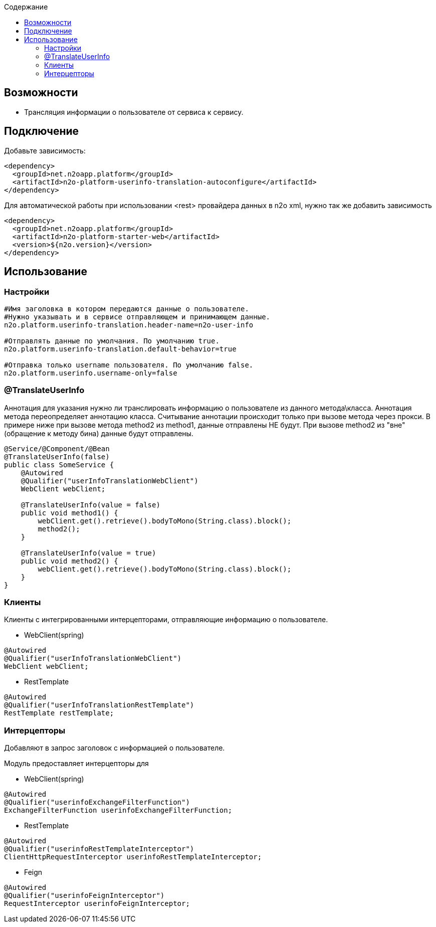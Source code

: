 :toc:
:toclevels: 3
:toc-title: Содержание

== Возможности

* Трансляция информации о пользователе от сервиса к сервису.

== Подключение

Добавьте зависимость:
[source,xml]

----
<dependency>
  <groupId>net.n2oapp.platform</groupId>
  <artifactId>n2o-platform-userinfo-translation-autoconfigure</artifactId>
</dependency>
----

Для автоматической работы при использовании <rest> провайдера данных в n2o xml, нужно так же добавить зависимость

[source,xml]
----
<dependency>
  <groupId>net.n2oapp.platform</groupId>
  <artifactId>n2o-platform-starter-web</artifactId>
  <version>${n2o.version}</version>
</dependency>
----

== Использование

=== Настройки

[source,properties]
----
#Имя заголовка в котором передаются данные о пользователе.
#Нужно указывать и в сервисе отправляющем и принимающем данные.
n2o.platform.userinfo-translation.header-name=n2o-user-info

#Отправлять данные по умолчания. По умолчанию true.
n2o.platform.userinfo-translation.default-behavior=true

#Отправка только username пользователя. По умолчанию false.
n2o.platform.userinfo.username-only=false

----
=== @TranslateUserInfo

Аннотация для указания нужно ли транслировать информацию о пользователе из данного метода\класса.
Аннотация метода переопределяет аннотацию класса.
Считывание аннотации происходит только при вызове метода через прокси. В примере ниже при вызове метода method2 из method1, данные отправлены НЕ будут. При вызове method2 из "вне"(обращение к методу бина) данные будут отправлены.

[source,java]
----
@Service/@Component/@Bean
@TranslateUserInfo(false)
public class SomeService {
    @Autowired
    @Qualifier("userInfoTranslationWebClient")
    WebClient webClient;

    @TranslateUserInfo(value = false)
    public void method1() {
        webClient.get().retrieve().bodyToMono(String.class).block();
        method2();
    }

    @TranslateUserInfo(value = true)
    public void method2() {
        webClient.get().retrieve().bodyToMono(String.class).block();
    }
}
----
=== Клиенты
Клиенты с интегрированными интерцепторами, отправляющие информацию о пользователе.

* WebClient(spring)

[source,java]
----
@Autowired
@Qualifier("userInfoTranslationWebClient")
WebClient webClient;
----

* RestTemplate

[source,java]
----
@Autowired
@Qualifier("userInfoTranslationRestTemplate")
RestTemplate restTemplate;
----

=== Интерцепторы
Добавляют в запрос заголовок с информацией о пользователе.

Модуль предоставляет интерцепторы для

* WebClient(spring)

[source,java]
----
@Autowired
@Qualifier("userinfoExchangeFilterFunction")
ExchangeFilterFunction userinfoExchangeFilterFunction;
----

* RestTemplate

[source,java]
----
@Autowired
@Qualifier("userinfoRestTemplateInterceptor")
ClientHttpRequestInterceptor userinfoRestTemplateInterceptor;
----
* Feign

[source,java]
----
@Autowired
@Qualifier("userinfoFeignInterceptor")
RequestInterceptor userinfoFeignInterceptor;
----
